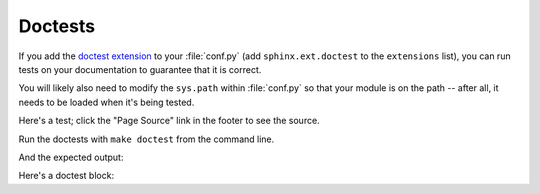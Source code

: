 Doctests
========

If you add the `doctest extension
<https://www.sphinx-doc.org/en/master/usage/extensions/doctest.html>`_ to your
:file:`conf.py` (add ``sphinx.ext.doctest`` to the ``extensions`` list), you can
run tests on your documentation to guarantee that it is correct.

You will likely also need to modify the ``sys.path`` within :file:`conf.py` so
that your module is on the path -- after all, it needs to be loaded when it's
being tested.

Here's a test; click the "Page Source" link in the footer to see the source.

Run the doctests with ``make doctest`` from the command line.

.. testsetup::

    from example_package import example

.. testcode::

    print('does this work?')

And the expected output:

.. testoutput::

    does this work?

Here's a doctest block:

.. doctest::

    # In a doctest-style block, you interleave code and output.
    #
    # Like regular doctests, you can use ellipses to act as wildcards
    #
    # Note that a (hidden) .. testsetup: block has already imported the module
    # we are testing
    >>> d = example.Demo(None)
    >>> example.simpler_function(d)
    <example_package.example.Demo object at 0x...>
